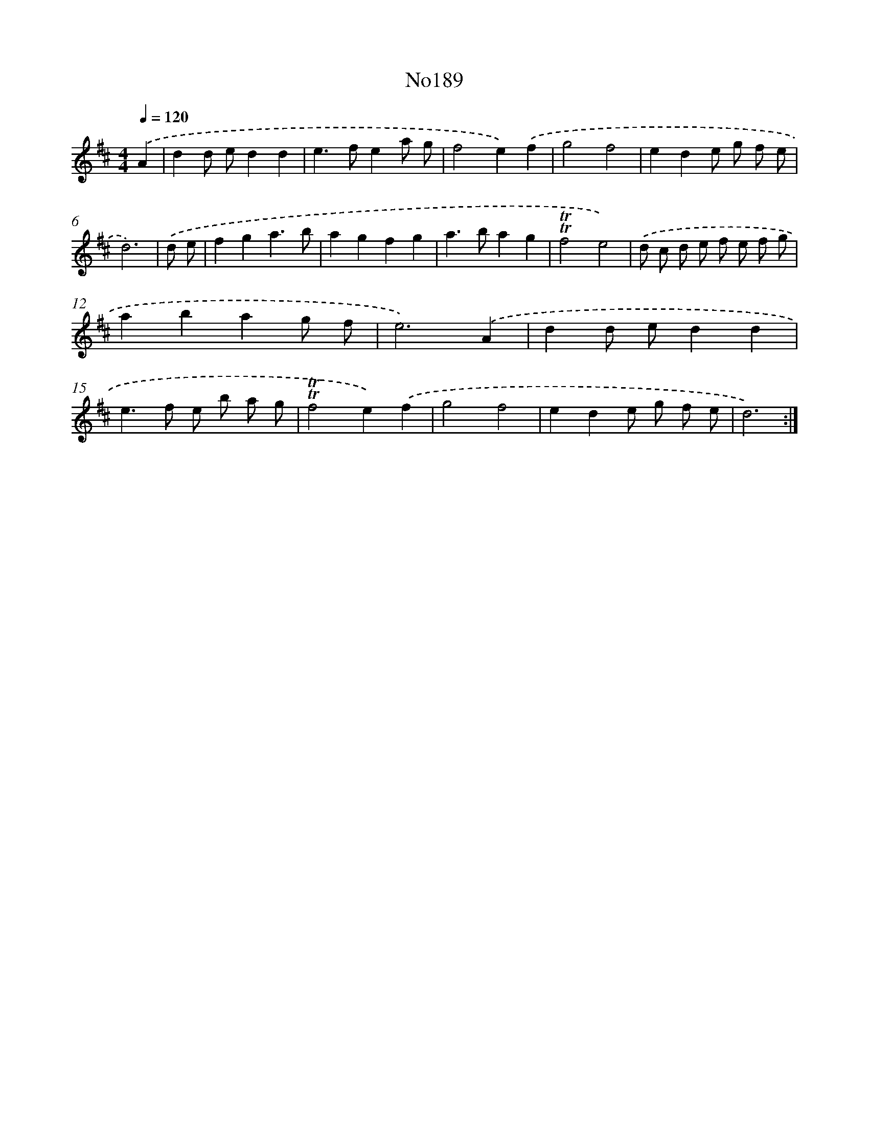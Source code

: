X: 6807
T: No189
%%abc-version 2.0
%%abcx-abcm2ps-target-version 5.9.1 (29 Sep 2008)
%%abc-creator hum2abc beta
%%abcx-conversion-date 2018/11/01 14:36:31
%%humdrum-veritas 4118877781
%%humdrum-veritas-data 225811570
%%continueall 1
%%barnumbers 0
L: 1/8
M: 4/4
Q: 1/4=120
K: D clef=treble
.('A2 [I:setbarnb 1]|
d2d ed2d2 |
e2>f2e2a g |
f4e2).('f2 |
g4f4 |
e2d2e g f e |
d6) |
.('d e [I:setbarnb 7]|
f2g2a3b |
a2g2f2g2 |
a2>b2a2g2 |
!trill!!trill!f4e4) |
.('d c d e f e f g |
a2b2a2g f |
e6).('A2 |
d2d ed2d2 |
e2>f2 e b a g |
!trill!!trill!f4e2).('f2 |
g4f4 |
e2d2e g f e |
d6) :|]
